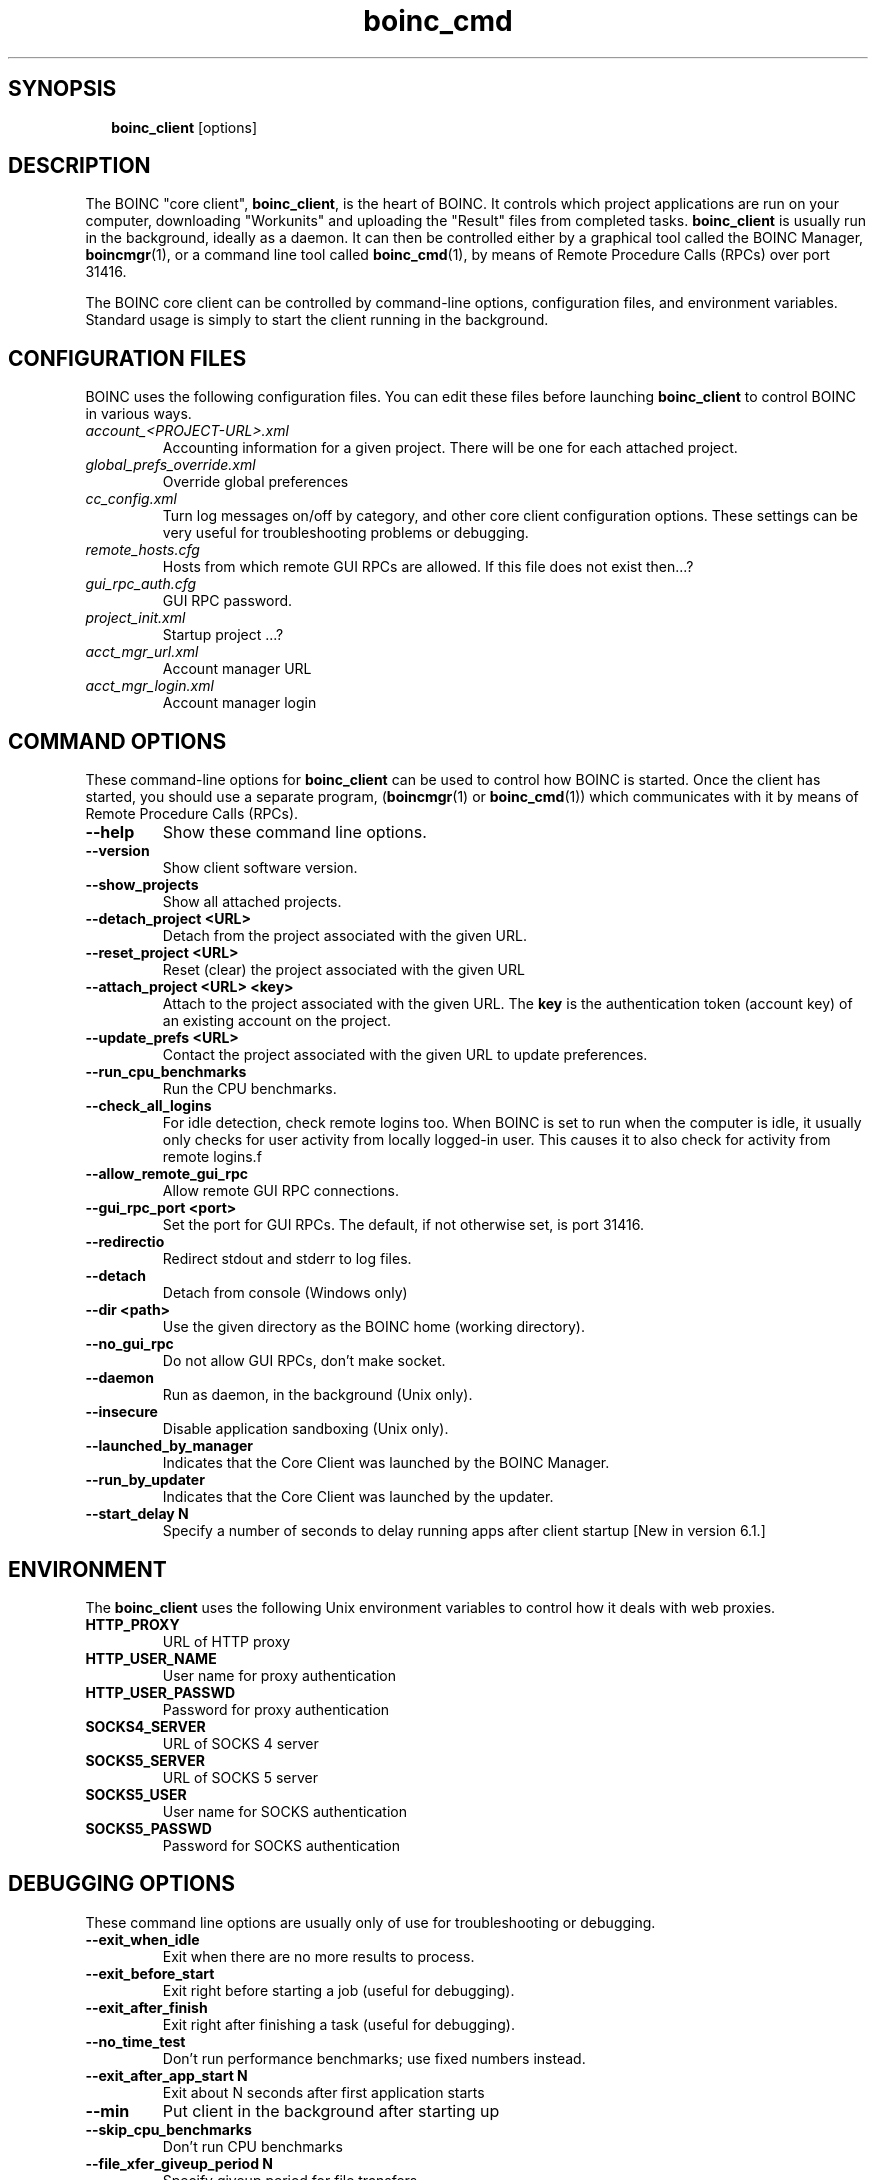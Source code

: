 .\"  Unix Manual page for boinc_client
.\"======================================================================
.\" This file is a part of BOINC.  Distribution and/or modifications
.\" are allowed under the terms of the Lesser GNU Public License.
.\" See the file COPYING for details.
.\"======================================================================
.\"  To view this file without the man command type: 
.\"         'nroff -man boinc.1 | more'
.\"  or, on some versions of man, just man -l boinc.1
.\"
.\" @(#) $Id: boinc_client.1,v 1.1 2007/12/29 16:50:09 myers Exp $
.TH boinc_cmd 1  "29 December 2007"  "BOINC 5.10"  "User Manuals"

.SH SYNOPSIS
.br
.sp
.in +2
.B boinc_client  
[options]
.in -2
.br
.sp

.SH DESCRIPTION

The BOINC "core client", 
.BR boinc_client ,
is the heart of BOINC.
It controls which project applications are run on your computer, 
downloading "Workunits" and uploading the "Result" files from
completed tasks.
.B boinc_client
is usually run in the background, ideally as a daemon.
It can then be controlled either by a graphical tool
called the BOINC Manager,
.BR boincmgr (1),
or a command line tool called
.BR boinc_cmd (1),
by means of Remote Procedure Calls (RPCs) over port 31416.

.PP

The BOINC core client can be controlled by command-line options,
configuration files, and environment variables.
Standard usage is simply to start the client running in the
background.


.SH CONFIGURATION FILES

BOINC uses the following configuration files.
You can edit these files before launching
.B boinc_client
to control BOINC in various ways.

.TP 
.I account_<PROJECT-URL>.xml 
Accounting information for a given project.
There will be one for each attached project. 

.TP
.I global_prefs_override.xml
Override global preferences 

.TP
.I cc_config.xml
Turn log messages on/off by category, and other core client
configuration options. 
These settings can be very useful for troubleshooting problems or debugging.

.TP
.I remote_hosts.cfg
Hosts from which remote GUI RPCs are allowed.   
If this file does not exist then...?

.TP
.I gui_rpc_auth.cfg
GUI RPC password. 

.TP
.I project_init.xml
Startup project ...?

.TP
.I acct_mgr_url.xml
Account manager URL 

.TP
.I acct_mgr_login.xml
Account manager login



.SH COMMAND OPTIONS

These command-line options for 
.B boinc_client
can be used to control how BOINC is started.
Once the client has started, 
you should use a separate program, 
.RB ( boincmgr (1)
or
.BR boinc_cmd (1))
which communicates with it by means of Remote Procedure Calls (RPCs).


.TP
.B    --help
Show these command line options.

.TP
.B    --version  
Show client software version.   

.TP
.B    --show_projects  
Show all attached projects.

.TP
.B    --detach_project <URL>    
Detach from the project associated with the given URL.

.TP
.B    --reset_project <URL>    
Reset (clear) the project associated with the given URL

.TP
.B    --attach_project <URL> <key>    
Attach to the project associated with the given URL.
The 
.B key 
is the authentication token (account key)
of an existing account on the project.

.TP
.B    --update_prefs <URL>   
Contact the project associated with the given URL
to update preferences.

.TP
.B    --run_cpu_benchmarks
Run the CPU benchmarks.

.TP
.B    --check_all_logins      
For idle detection, check remote logins too.
When BOINC is set to run when the computer is idle, it usually only
checks for user activity from locally logged-in user.
This causes it to also check for activity from remote logins.f

.TP
.B    --allow_remote_gui_rpc          
Allow remote GUI RPC connections.

.TP
.B    --gui_rpc_port <port>    
Set the port for GUI RPCs.
The default, if not otherwise set, is port 31416.

.TP
.B    --redirectio                
Redirect stdout and stderr to log files.

.TP
.B    --detach          
Detach from console (Windows only)

.TP
.B    --dir <path>         
Use the given directory as the BOINC home (working directory).

.TP
.B    --no_gui_rpc   
Do not allow GUI RPCs, don't make socket.

.TP
.B    --daemon                        
Run as daemon, in the background (Unix only).

.TP
.B    --insecure                      
Disable application sandboxing (Unix only).

.TP
.B    --launched_by_manager           
Indicates that the Core Client was launched by the BOINC Manager.

.TP
.B    --run_by_updater          
Indicates that the Core Client was launched by the updater.

.TP
.B --start_delay N
Specify a number of seconds to delay running apps after client startup 
[New in version 6.1.]



.SH ENVIRONMENT
The 
.B boinc_client
uses the following Unix environment variables to control
how it deals with web proxies.

.TP
.B HTTP_PROXY
URL of HTTP proxy 

.TP
.B HTTP_USER_NAME
User name for proxy authentication 

.TP
.B HTTP_USER_PASSWD
Password for proxy authentication 
.TP
.B SOCKS4_SERVER
URL of SOCKS 4 server 

.TP
.B SOCKS5_SERVER
URL of SOCKS 5 server 

.TP
.B SOCKS5_USER
User name for SOCKS authentication 

.TP
.B SOCKS5_PASSWD
Password for SOCKS authentication


.SH DEBUGGING OPTIONS
These command line options are usually only of use for
troubleshooting or debugging.

.TP
.B    --exit_when_idle    
Exit when there are no more results to process.

.TP
.B    --exit_before_start             
Exit right before starting a job (useful for debugging).

.TP
.B    --exit_after_finish       
Exit right after finishing a task (useful for debugging).

.TP
.B --no_time_test
Don't run performance benchmarks; use fixed numbers instead. 

.TP
.B --exit_after_app_start N
Exit about N seconds after first application starts 

.TP
.B --min
Put client in the background after starting up 

.TP
.B --skip_cpu_benchmarks
Don't run CPU benchmarks 

.TP
.B --file_xfer_giveup_period N
Specify giveup period for file transfers 

.TP
.B --started_by_screensaver
Passed by screensaver when it launches client



.SH SEE ALSO
.BR boinc (1),
.BR boincmgr (1),
.BR boinc_cmd (1).

.SH VERSION
.de VL
\\$2
..
Revision Number: 5.10.21-18 
.br
Release Date: 29 Dec 2007 

.end
